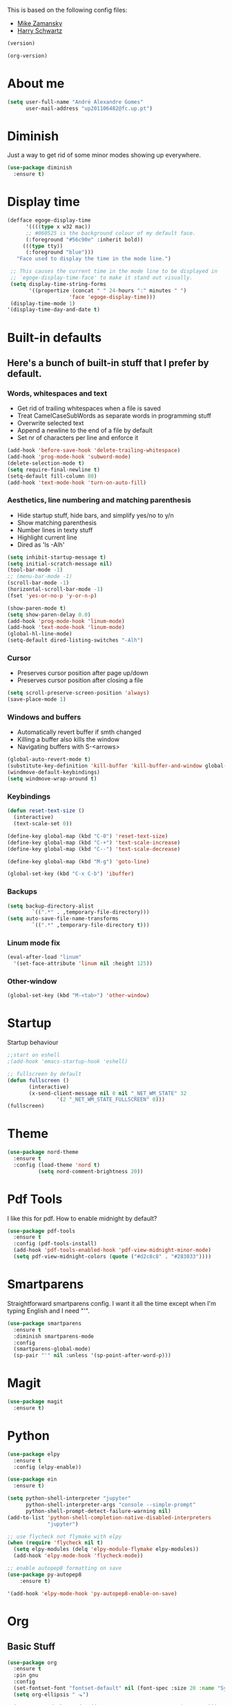 This is based on the following config files:
- [[https://github.com/zamansky/using-emacs/blob/master/myinit.org][Mike Zamansky]]
- [[https://github.com/hrs/dotfiles/blob/master/emacs/.emacs.d/configuration.org][Harry Schwartz]]

#+BEGIN_SRC emacs-lisp
(version)
#+END_SRC
#+RESULTS:
: GNU Emacs 25.2.2 (x86_64-pc-linux-gnu, GTK+ Version 3.22.21)
:  of 2017-09-22, modified by Debian

#+BEGIN_SRC emacs-lisp
(org-version)
#+END_SRC

#+RESULTS:
: 8.2.10

* About me
  #+BEGIN_SRC emacs-lisp
    (setq user-full-name "André Alexandre Gomes"
          user-mail-address "up201106482@fc.up.pt")
  #+END_SRC
* Diminish
  Just a way to get rid of some minor modes showing up everywhere.
  #+BEGIN_SRC emacs-lisp
  (use-package diminish
    :ensure t)
  #+END_SRC
* Display time
  #+BEGIN_SRC emacs-lisp
    (defface egoge-display-time
          '((((type x w32 mac))
          ;; #060525 is the background colour of my default face.
          (:foreground "#56c90e" :inherit bold))
         (((type tty))
          (:foreground "blue")))
       "Face used to display the time in the mode line.")

     ;; This causes the current time in the mode line to be displayed in
     ;; `egoge-display-time-face' to make it stand out visually.
     (setq display-time-string-forms
           '((propertize (concat " " 24-hours ":" minutes " ")
                        'face 'egoge-display-time)))
     (display-time-mode 1)
    '(display-time-day-and-date t)
  #+END_SRC
* Built-in defaults
** Here's a bunch of built-in stuff that I prefer by default.
*** Words, whitespaces and text
    - Get rid of trailing whitespaces when a file is saved
    - Treat CamelCaseSubWords as separate words in programming stuff
    - Overwrite selected text
    - Append a newline to the end of a file by default
    - Set nr of characters per line and enforce it
    #+BEGIN_SRC emacs-lisp
      (add-hook 'before-save-hook 'delete-trailing-whitespace)
      (add-hook 'prog-mode-hook 'subword-mode)
      (delete-selection-mode t)
      (setq require-final-newline t)
      (setq-default fill-column 80)
      (add-hook 'text-mode-hook 'turn-on-auto-fill)
    #+END_SRC
*** Aesthetics, line numbering and matching parenthesis
    - Hide startup stuff, hide bars, and simplify yes/no to y/n
    - Show matching parenthesis
    - Number lines in texty stuff
    - Highlight current line
    - Dired as 'ls -Alh'
    #+BEGIN_SRC emacs-lisp
      (setq inhibit-startup-message t)
      (setq initial-scratch-message nil)
      (tool-bar-mode -1)
      ;; (menu-bar-mode -1)
      (scroll-bar-mode -1)
      (horizontal-scroll-bar-mode -1)
      (fset 'yes-or-no-p 'y-or-n-p)

      (show-paren-mode t)
      (setq show-paren-delay 0.0)
      (add-hook 'prog-mode-hook 'linum-mode)
      (add-hook 'text-mode-hook 'linum-mode)
      (global-hl-line-mode)
      (setq-default dired-listing-switches "-Alh")
    #+END_SRC
*** Cursor
    - Preserves cursor position after page up/down
    - Preserves cursor position after closing a file
    #+BEGIN_SRC emacs-lisp
      (setq scroll-preserve-screen-position 'always)
      (save-place-mode 1)
    #+END_SRC
*** Windows and buffers
    - Automatically revert buffer if smth changed
    - Killing a buffer also kills the window
    - Navigating buffers with S-<arrows>
    #+BEGIN_SRC emacs-lisp
      (global-auto-revert-mode t)
      (substitute-key-definition 'kill-buffer 'kill-buffer-and-window global-map)
      (windmove-default-keybindings)
      (setq windmove-wrap-around t)
    #+END_SRC
*** Keybindings
    #+BEGIN_SRC emacs-lisp
      (defun reset-text-size ()
        (interactive)
        (text-scale-set 0))

      (define-key global-map (kbd "C-0") 'reset-text-size)
      (define-key global-map (kbd "C-+") 'text-scale-increase)
      (define-key global-map (kbd "C--") 'text-scale-decrease)

      (define-key global-map (kbd "M-g") 'goto-line)

      (global-set-key (kbd "C-x C-b") 'ibuffer)
    #+END_SRC
*** Backups
    #+BEGIN_SRC emacs-lisp
      (setq backup-directory-alist
              `((".*" . ,temporary-file-directory)))
      (setq auto-save-file-name-transforms
              `((".*" ,temporary-file-directory t)))
    #+END_SRC
*** Linum mode fix
    #+BEGIN_SRC emacs-lisp
      (eval-after-load "linum"
        '(set-face-attribute 'linum nil :height 125))
    #+END_SRC
*** Other-window
    #+BEGIN_SRC emacs-lisp
    (global-set-key (kbd "M-<tab>") 'other-window)
    #+END_SRC
* Startup
  Startup behaviour
  #+BEGIN_SRC emacs-lisp
  ;;start on eshell
  ;(add-hook 'emacs-startup-hook 'eshell)

  ;; fullscreen by default
  (defun fullscreen ()
         (interactive)
         (x-send-client-message nil 0 nil "_NET_WM_STATE" 32
  			      '(2 "_NET_WM_STATE_FULLSCREEN" 0)))
  (fullscreen)
  #+END_SRC
* Theme
  #+BEGIN_SRC emacs-lisp
  (use-package nord-theme
    :ensure t
    :config (load-theme 'nord t)
            (setq nord-comment-brightness 20))
  #+END_SRC
* Pdf Tools
  I like this for pdf.
  How to enable midnight by default?

  #+BEGIN_SRC emacs-lisp
    (use-package pdf-tools
      :ensure t
      :config (pdf-tools-install)
      (add-hook 'pdf-tools-enabled-hook 'pdf-view-midnight-minor-mode)
      (setq pdf-view-midnight-colors (quote ("#d2c8c8" . "#283033"))))
  #+END_SRC
* Smartparens
  Straightforward smartparens config. I want it all the time except when I'm
  typing English and I need "'".
  #+BEGIN_SRC emacs-lisp
    (use-package smartparens
      :ensure t
      :diminish smartparens-mode
      :config
      (smartparens-global-mode)
      (sp-pair "'" nil :unless '(sp-point-after-word-p)))
  #+END_SRC
* Magit
  #+BEGIN_SRC emacs-lisp
    (use-package magit
      :ensure t)
  #+END_SRC
* Python
  #+BEGIN_SRC emacs-lisp
    (use-package elpy
      :ensure t
      :config (elpy-enable))

    (use-package ein
      :ensure t)

    (setq python-shell-interpreter "jupyter"
          python-shell-interpreter-args "console --simple-prompt"
          python-shell-prompt-detect-failure-warning nil)
    (add-to-list 'python-shell-completion-native-disabled-interpreters
                 "jupyter")

    ;; use flycheck not flymake with elpy
    (when (require 'flycheck nil t)
      (setq elpy-modules (delq 'elpy-module-flymake elpy-modules))
      (add-hook 'elpy-mode-hook 'flycheck-mode))

    ;; enable autopep8 formatting on save
    (use-package py-autopep8
        :ensure t)

    '(add-hook 'elpy-mode-hook 'py-autopep8-enable-on-save)
  #+END_SRC
* Org
** Basic Stuff

  #+BEGIN_SRC emacs-lisp
    (use-package org
      :ensure t
      :pin gnu
      :config
      (set-fontset-font "fontset-default" nil (font-spec :size 20 :name "Symbola"))
      (setq org-ellipsis " ⬎")

      (setq org-todo-keywords '((sequence "TODO" "WAITING" "|" "DONE")))

      (setq org-src-fontify-natively t)
      (setq org-src-tab-acts-natively t)
      (setq org-src-window-setup 'current-window)
      (setq org-confirm-babel-evaluate nil)

      (add-to-list 'org-structure-template-alist
                   '("el" "#+BEGIN_SRC emacs-lisp\n?\n#+END_SRC"))
        (add-to-list 'org-structure-template-alist
                 '("py" "#+BEGIN_SRC python\n?\n#+END_SRC")))

    (use-package org-bullets
      :ensure t
      :config
      (add-hook 'org-mode-hook (lambda () (org-bullets-mode 1))))
  #+END_SRC

  #+BEGIN_SRC emacs-lisp
    (setq exec-path (append exec-path '("/usr/bin/tex")))

    (org-babel-do-load-languages
     'org-babel-load-languages
     '((python . t)
       (latex . t)))
  #+END_SRC

  #+BEGIN_SRC emacs-lisp
  (require 'ox-beamer)
  #+END_SRC
** TODO Let Latex take care of russian
** TODO Org subtree presentation
* Ivy
  #+BEGIN_SRC emacs-lisp
    (use-package ivy
      :ensure t
      :diminish ivy-mode
      :config
      (ivy-mode 1)
      (setq ivy-use-virtual-buffers t)
      (setq ivy-count-format "(%d/%d) ")
      (setq ivy-extra-directories ()))

    (use-package swiper
      :ensure t
      :bind
      ("C-s" . swiper)
      ("C-r" . swiper))
  #+END_SRC
* Company mode
  Basic company mode config.

  #+BEGIN_SRC emacs-lisp
    (use-package company
      :ensure t
      :config (global-company-mode t)
              (setq company-idle-delay 0)
              (setq company-minimum-prefix-length 3)
              (define-key company-active-map (kbd "C-j") 'company-complete)
              (define-key company-active-map (kbd "C-n") 'company-select-next)
              (define-key company-active-map (kbd "C-p") 'company-select-previous))
  #+END_SRC
* eww bug
  Solves the problem of not rendering Latex properly in eww mode.
  #+BEGIN_SRC emacs-lisp
  (define-advice shr-parse-image-data (:around (fn &rest args) my-emacs-25-patch)
    "Hackaround for bug#24111 in Emacs 25."
    (if shr-blocked-images
        (apply fn args)
      (cl-letf (((symbol-function 'libxml-parse-xml-region) #'buffer-substring)
                ((symbol-function 'shr-dom-to-xml)          #'identity))
        (apply fn args))))
  #+END_SRC
* shell and eshell
  Make M-n and M-p more intelligent in shell.

  #+BEGIN_SRC emacs-lisp
  (eval-after-load 'comint
    '(progn
       ;; originally on C-c M-r and C-c M-s
       (define-key comint-mode-map (kbd "M-p") #'comint-previous-matching-input-from-input)
       (define-key comint-mode-map (kbd "M-n") #'comint-next-matching-input-from-input)
       ;; originally on M-p and M-n
       (define-key comint-mode-map (kbd "C-c M-r") #'comint-previous-input)
       (define-key comint-mode-map (kbd "C-c M-s") #'comint-next-input)))
  #+END_SRC

  I want eshell to behave like a typical terminal, i.e. I don't want tab to
  cycle through different options.

  #+BEGIN_SRC emacs-lisp
  (add-hook 'eshell-mode-hook
   (lambda ()
     (setq pcomplete-cycle-completions nil)))
  #+END_SRC

  Ivy in Eshell
  #+BEGIN_SRC emacs-lisp
    (add-hook 'eshell-mode-hook
      (lambda ()
        (define-key eshell-mode-map (kbd "<M-tab>") nil)
        (define-key eshell-mode-map (kbd "<tab>")
          (lambda () (interactive) (completion-at-point)))))
  #+END_SRC

  #+BEGIN_SRC emacs-lisp
    (setq eshell-history-file-name "~/.bash_history")
    (setq eshell-history-size 9999)
  #+END_SRC
* YouTube
  #+BEGIN_SRC emacs-lisp
  (defun youtube-dl ()
  (interactive)
  (let* ((str (current-kill 0))
         (default-directory "~/Downloads")
         (proc (get-buffer-process (ansi-term "/bin/bash"))))
    (term-send-string
     proc
     (concat "cd ~/Downloads && youtube-dl " str "\n"))))
  #+END_SRC
* Input Method
  #+BEGIN_SRC emacs-lisp
    (setq default-input-method "russian-computer")
  #+END_SRC
